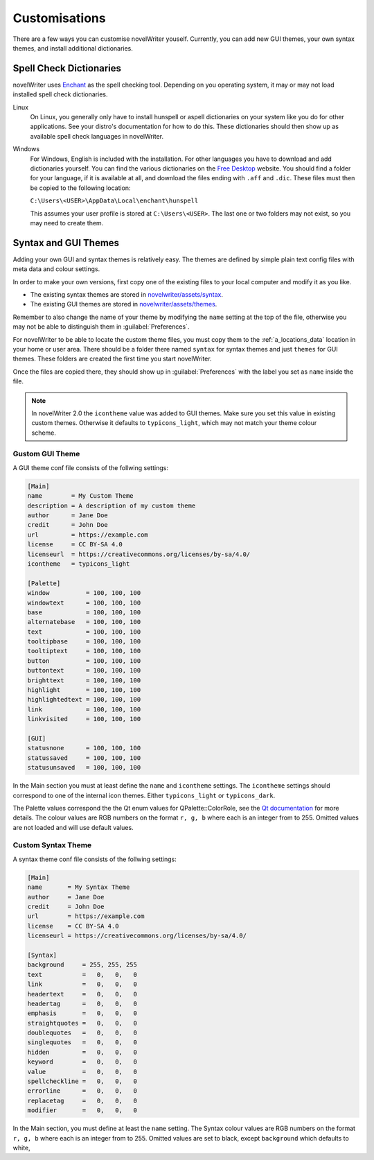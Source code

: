 .. _a_custom:

**************
Customisations
**************

.. _Enchant: https://abiword.github.io/enchant
.. _Free Desktop: https://cgit.freedesktop.org/libreoffice/dictionaries/tree/

There are a few ways you can customise novelWriter youself. Currently, you can add new GUI themes,
your own syntax themes, and install additional dictionaries.


.. _a_custom_dict:

Spell Check Dictionaries
========================

novelWriter uses Enchant_ as the spell checking tool. Depending on you operating system, it may or
may not load installed spell check dictionaries.

Linux
   On Linux, you generally only have to install hunspell or aspell dictionaries on your system like
   you do for other applications. See your distro's documentation for how to do this. These
   dictionaries should then show up as available spell check languages in novelWriter.

Windows
   For Windows, English is included with the installation. For other languages you have to download
   and add dictionaries yourself. You can find the various dictionaries on the `Free Desktop`_
   website. You should find a folder for your language, if it is available at all, and download the
   files ending with ``.aff`` and ``.dic``. These files must then be copied to the following
   location:

   ``C:\Users\<USER>\AppData\Local\enchant\hunspell``

   This assumes your user profile is stored at ``C:\Users\<USER>``. The last one or two folders may
   not exist, so you may need to create them.


.. _a_custom_theme:

Syntax and GUI Themes
=====================

Adding your own GUI and syntax themes is relatively easy. The themes are defined by simple plain
text config files with meta data and colour settings.

In order to make your own versions, first copy one of the existing files to your local computer and
modify it as you like.

* The existing syntax themes are stored in
  `novelwriter/assets/syntax <https://github.com/vkbo/novelWriter/tree/main/novelwriter/assets/syntax>`_.
* The existing GUI themes are stored in
  `novelwriter/assets/themes <https://github.com/vkbo/novelWriter/tree/main/novelwriter/assets/themes>`_.

Remember to also change the name of your theme by modifying the ``name`` setting at the top of the
file, otherwise you may not be able to distinguish them in :guilabel:`Preferences`.

For novelWriter to be able to locate the custom theme files, you must copy them to the
:ref:`a_locations_data` location in your home or user area. There should be a folder there named
``syntax`` for syntax themes and just ``themes`` for GUI themes. These folders are created the
first time you start novelWriter.

Once the files are copied there, they should show up in :guilabel:`Preferences` with the label you
set as ``name`` inside the file.

.. note::
   In novelWriter 2.0 the ``icontheme`` value was added to GUI themes. Make sure you set this value
   in existing custom themes. Otherwise it defaults to ``typicons_light``, which may not match your
   theme colour scheme.


Gustom GUI Theme
----------------

A GUI theme conf file consists of the follwing settings:

.. code-block:: cfg

   [Main]
   name        = My Custom Theme
   description = A description of my custom theme
   author      = Jane Doe
   credit      = John Doe
   url         = https://example.com
   license     = CC BY-SA 4.0
   licenseurl  = https://creativecommons.org/licenses/by-sa/4.0/
   icontheme   = typicons_light

   [Palette]
   window          = 100, 100, 100
   windowtext      = 100, 100, 100
   base            = 100, 100, 100
   alternatebase   = 100, 100, 100
   text            = 100, 100, 100
   tooltipbase     = 100, 100, 100
   tooltiptext     = 100, 100, 100
   button          = 100, 100, 100
   buttontext      = 100, 100, 100
   brighttext      = 100, 100, 100
   highlight       = 100, 100, 100
   highlightedtext = 100, 100, 100
   link            = 100, 100, 100
   linkvisited     = 100, 100, 100

   [GUI]
   statusnone      = 100, 100, 100
   statussaved     = 100, 100, 100
   statusunsaved   = 100, 100, 100

In the Main section you must at least define the ``name`` and ``icontheme`` settings. The
``icontheme`` settings should correspond to one of the internal icon themes. Either
``typicons_light`` or ``typicons_dark``.

The Palette values correspond the the Qt enum values for QPalette::ColorRole, see the
`Qt documentation <https://doc.qt.io/qt-5.15/qpalette.html#ColorRole-enum>`_ for more details. The
colour values are RGB numbers on the format ``r, g, b`` where each is an integer from  to 255.
Omitted values are not loaded and will use default values.


Custom Syntax Theme
-------------------

A syntax theme conf file consists of the follwing settings:

.. code-block:: cfg

   [Main]
   name       = My Syntax Theme
   author     = Jane Doe
   credit     = John Doe
   url        = https://example.com
   license    = CC BY-SA 4.0
   licenseurl = https://creativecommons.org/licenses/by-sa/4.0/

   [Syntax]
   background     = 255, 255, 255
   text           =   0,   0,   0
   link           =   0,   0,   0
   headertext     =   0,   0,   0
   headertag      =   0,   0,   0
   emphasis       =   0,   0,   0
   straightquotes =   0,   0,   0
   doublequotes   =   0,   0,   0
   singlequotes   =   0,   0,   0
   hidden         =   0,   0,   0
   keyword        =   0,   0,   0
   value          =   0,   0,   0
   spellcheckline =   0,   0,   0
   errorline      =   0,   0,   0
   replacetag     =   0,   0,   0
   modifier       =   0,   0,   0


In the Main section, you must define at least the ``name`` setting. The Syntax colour values are
RGB numbers on the format ``r, g, b`` where each is an integer from  to 255. Omitted values are set
to black, except ``background`` which defaults to white,
